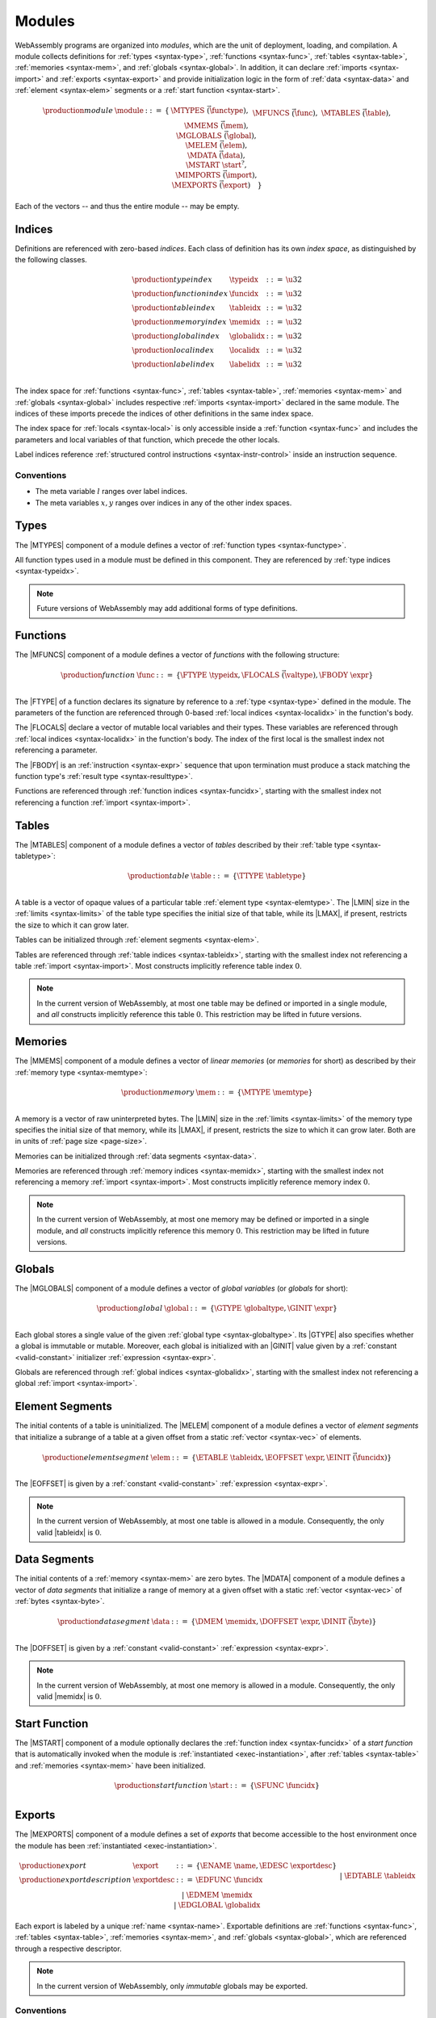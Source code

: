 .. index:: ! module, type definition, function type, function, table, memory, global, element, data, start function, import, export
   pair: abstract syntax; module
.. _syntax-module:

Modules
-------

WebAssembly programs are organized into *modules*,
which are the unit of deployment, loading, and compilation.
A module collects definitions for :ref:`types <syntax-type>`, :ref:`functions <syntax-func>`, :ref:`tables <syntax-table>`, :ref:`memories <syntax-mem>`, and :ref:`globals <syntax-global>`.
In addition, it can declare :ref:`imports <syntax-import>` and :ref:`exports <syntax-export>`
and provide initialization logic in the form of :ref:`data <syntax-data>` and :ref:`element <syntax-elem>` segments or a :ref:`start function <syntax-start>`.

.. math::
   \begin{array}{lllll}
   \production{module} & \module &::=& \{ &
     \MTYPES~\vec(\functype), \\&&&&
     \MFUNCS~\vec(\func), \\&&&&
     \MTABLES~\vec(\table), \\&&&&
     \MMEMS~\vec(\mem), \\&&&&
     \MGLOBALS~\vec(\global), \\&&&&
     \MELEM~\vec(\elem), \\&&&&
     \MDATA~\vec(\data), \\&&&&
     \MSTART~\start^?, \\&&&&
     \MIMPORTS~\vec(\import), \\&&&&
     \MEXPORTS~\vec(\export) \quad\} \\
   \end{array}

Each of the vectors -- and thus the entire module -- may be empty.


.. index:: ! index, ! index space, ! type index, ! function index, ! table index, ! memory index, ! global index, ! local index, ! label index, function, global, table, memory, local, parameter, import
   pair: abstract syntax; type index
   pair: abstract syntax; function index
   pair: abstract syntax; table index
   pair: abstract syntax; memory index
   pair: abstract syntax; global index
   pair: abstract syntax; local index
   pair: abstract syntax; label index
   pair: type; index
   pair: function; index
   pair: table; index
   pair: memory; index
   pair: global; index
   pair: local; index
   pair: label; index
.. _syntax-typeidx:
.. _syntax-funcidx:
.. _syntax-tableidx:
.. _syntax-memidx:
.. _syntax-globalidx:
.. _syntax-localidx:
.. _syntax-labelidx:
.. _syntax-index:

Indices
~~~~~~~

Definitions are referenced with zero-based *indices*.
Each class of definition has its own *index space*, as distinguished by the following classes.

.. math::
   \begin{array}{llll}
   \production{type index} & \typeidx &::=& \u32 \\
   \production{function index} & \funcidx &::=& \u32 \\
   \production{table index} & \tableidx &::=& \u32 \\
   \production{memory index} & \memidx &::=& \u32 \\
   \production{global index} & \globalidx &::=& \u32 \\
   \production{local index} & \localidx &::=& \u32 \\
   \production{label index} & \labelidx &::=& \u32 \\
   \end{array}

The index space for :ref:`functions <syntax-func>`, :ref:`tables <syntax-table>`, :ref:`memories <syntax-mem>` and :ref:`globals <syntax-global>` includes respective :ref:`imports <syntax-import>` declared in the same module.
The indices of these imports precede the indices of other definitions in the same index space.

The index space for :ref:`locals <syntax-local>` is only accessible inside a :ref:`function <syntax-func>` and includes the parameters and local variables of that function, which precede the other locals.

Label indices reference :ref:`structured control instructions <syntax-instr-control>` inside an instruction sequence.


Conventions
...........

* The meta variable :math:`l` ranges over label indices.

* The meta variables :math:`x, y` ranges over indices in any of the other index spaces.


.. index:: ! type definition, type index, function type
   pair: abstract syntax; type definition
.. _syntax-typedef:

Types
~~~~~

The |MTYPES| component of a module defines a vector of :ref:`function types <syntax-functype>`.

All function types used in a module must be defined in this component.
They are referenced by :ref:`type indices <syntax-typeidx>`.

.. note::
   Future versions of WebAssembly may add additional forms of type definitions.


.. index:: ! function, ! local, function index, local index, type index, value type, expression, import
   pair: abstract syntax; function
   pair: abstract syntax; local
.. _syntax-local:
.. _syntax-func:

Functions
~~~~~~~~~

The |MFUNCS| component of a module defines a vector of *functions* with the following structure:

.. math::
   \begin{array}{llll}
   \production{function} & \func &::=&
     \{ \FTYPE~\typeidx, \FLOCALS~\vec(\valtype), \FBODY~\expr \} \\
   \end{array}

The |FTYPE| of a function declares its signature by reference to a :ref:`type <syntax-type>` defined in the module.
The parameters of the function are referenced through 0-based :ref:`local indices <syntax-localidx>` in the function's body.

The |FLOCALS| declare a vector of mutable local variables and their types.
These variables are referenced through :ref:`local indices <syntax-localidx>` in the function's body.
The index of the first local is the smallest index not referencing a parameter.

The |FBODY| is an :ref:`instruction <syntax-expr>` sequence that upon termination must produce a stack matching the function type's :ref:`result type <syntax-resulttype>`.

Functions are referenced through :ref:`function indices <syntax-funcidx>`,
starting with the smallest index not referencing a function :ref:`import <syntax-import>`.


.. index:: ! table, table index, table type, limits, element, import
   pair: abstract syntax; table
.. _syntax-table:

Tables
~~~~~~

The |MTABLES| component of a module defines a vector of *tables* described by their :ref:`table type <syntax-tabletype>`:

.. math::
   \begin{array}{llll}
   \production{table} & \table &::=&
     \{ \TTYPE~\tabletype \} \\
   \end{array}

A table is a vector of opaque values of a particular table :ref:`element type <syntax-elemtype>`.
The |LMIN| size in the :ref:`limits <syntax-limits>` of the table type specifies the initial size of that table, while its |LMAX|, if present, restricts the size to which it can grow later.

Tables can be initialized through :ref:`element segments <syntax-elem>`.

Tables are referenced through :ref:`table indices <syntax-tableidx>`,
starting with the smallest index not referencing a table :ref:`import <syntax-import>`.
Most constructs implicitly reference table index :math:`0`.

.. note::
   In the current version of WebAssembly, at most one table may be defined or imported in a single module,
   and *all* constructs implicitly reference this table :math:`0`.
   This restriction may be lifted in future versions.


.. index:: ! memory, memory index, memory type, limits, page size, data, import
   pair: abstract syntax; memory
.. _syntax-mem:

Memories
~~~~~~~~

The |MMEMS| component of a module defines a vector of *linear memories* (or *memories* for short) as described by their :ref:`memory type <syntax-memtype>`:

.. math::
   \begin{array}{llll}
   \production{memory} & \mem &::=&
     \{ \MTYPE~\memtype \} \\
   \end{array}

A memory is a vector of raw uninterpreted bytes.
The |LMIN| size in the :ref:`limits <syntax-limits>` of the memory type specifies the initial size of that memory, while its |LMAX|, if present, restricts the size to which it can grow later.
Both are in units of :ref:`page size <page-size>`.

Memories can be initialized through :ref:`data segments <syntax-data>`.

Memories are referenced through :ref:`memory indices <syntax-memidx>`,
starting with the smallest index not referencing a memory :ref:`import <syntax-import>`.
Most constructs implicitly reference memory index :math:`0`.

.. note::
   In the current version of WebAssembly, at most one memory may be defined or imported in a single module,
   and *all* constructs implicitly reference this memory :math:`0`.
   This restriction may be lifted in future versions.


.. index:: ! global, global index, global type, mutability, expression, constant, value, import
   pair: abstract syntax; global
.. _syntax-global:

Globals
~~~~~~~

The |MGLOBALS| component of a module defines a vector of *global variables* (or *globals* for short):

.. math::
   \begin{array}{llll}
   \production{global} & \global &::=&
     \{ \GTYPE~\globaltype, \GINIT~\expr \} \\
   \end{array}

Each global stores a single value of the given :ref:`global type <syntax-globaltype>`.
Its |GTYPE| also specifies whether a global is immutable or mutable.
Moreover, each global is initialized with an |GINIT| value given by a :ref:`constant <valid-constant>` initializer :ref:`expression <syntax-expr>`.

Globals are referenced through :ref:`global indices <syntax-globalidx>`,
starting with the smallest index not referencing a global :ref:`import <syntax-import>`.


.. index:: ! element, table, table index, expression, constant, function index, vector
   pair: abstract syntax; element
   single: table; element
   single: element; segment
.. _syntax-elem:

Element Segments
~~~~~~~~~~~~~~~~

The initial contents of a table is uninitialized.
The |MELEM| component of a module defines a vector of *element segments* that initialize a subrange of a table at a given offset from a static :ref:`vector <syntax-vec>` of elements.

.. math::
   \begin{array}{llll}
   \production{element segment} & \elem &::=&
     \{ \ETABLE~\tableidx, \EOFFSET~\expr, \EINIT~\vec(\funcidx) \} \\
   \end{array}

The |EOFFSET| is given by a :ref:`constant <valid-constant>` :ref:`expression <syntax-expr>`.

.. note::
   In the current version of WebAssembly, at most one table is allowed in a module.
   Consequently, the only valid |tableidx| is :math:`0`.


.. index:: ! data, memory, memory index, expression, constant, byte, vector
   pair: abstract syntax; data
   single: memory; data
   single: data; segment
.. _syntax-data:

Data Segments
~~~~~~~~~~~~~

The initial contents of a :ref:`memory <syntax-mem>` are zero bytes.
The |MDATA| component of a module defines a vector of *data segments* that initialize a range of memory at a given offset with a static :ref:`vector <syntax-vec>` of :ref:`bytes <syntax-byte>`.

.. math::
   \begin{array}{llll}
   \production{data segment} & \data &::=&
     \{ \DMEM~\memidx, \DOFFSET~\expr, \DINIT~\vec(\byte) \} \\
   \end{array}

The |DOFFSET| is given by a :ref:`constant <valid-constant>` :ref:`expression <syntax-expr>`.

.. note::
   In the current version of WebAssembly, at most one memory is allowed in a module.
   Consequently, the only valid |memidx| is :math:`0`.


.. index:: ! start function, function, function index, table, memory, instantiation
   pair: abstract syntax; start function
.. _syntax-start:

Start Function
~~~~~~~~~~~~~~

The |MSTART| component of a module optionally declares the :ref:`function index <syntax-funcidx>` of a *start function* that is automatically invoked when the module is :ref:`instantiated <exec-instantiation>`, after :ref:`tables <syntax-table>` and :ref:`memories <syntax-mem>` have been initialized.

.. math::
   \begin{array}{llll}
   \production{start function} & \start &::=&
     \{ \SFUNC~\funcidx \} \\
   \end{array}


.. index:: ! export, name, index, function index, table index, memory index, global index, function, table, memory, global, instantiation
   pair: abstract syntax; export
   single: function; export
   single: table; export
   single: memory; export
   single: global; export
.. _syntax-exportdesc:
.. _syntax-export:

Exports
~~~~~~~

The |MEXPORTS| component of a module defines a set of *exports* that become accessible to the host environment once the module has been :ref:`instantiated <exec-instantiation>`.

.. math::
   \begin{array}{llcl}
   \production{export} & \export &::=&
     \{ \ENAME~\name, \EDESC~\exportdesc \} \\
   \production{export description} & \exportdesc &::=&
     \EDFUNC~\funcidx \\&&|&
     \EDTABLE~\tableidx \\&&|&
     \EDMEM~\memidx \\&&|&
     \EDGLOBAL~\globalidx \\
   \end{array}

Each export is labeled by a unique :ref:`name <syntax-name>`.
Exportable definitions are :ref:`functions <syntax-func>`, :ref:`tables <syntax-table>`, :ref:`memories <syntax-mem>`, and :ref:`globals <syntax-global>`,
which are referenced through a respective descriptor.

.. note::
   In the current version of WebAssembly, only *immutable* globals may be exported.


Conventions
...........

The following auxiliary notation is defined for sequences of exports, filtering out indices of a specific kind in an order-preserving fashion:

* :math:`\edfuncs(\export^\ast) = [\funcidx ~|~ \EDFUNC~\funcidx \in (\export.\EDESC)^\ast]`

* :math:`\edtables(\export^\ast) = [\tableidx ~|~ \EDTABLE~\tableidx \in (\export.\EDESC)^\ast]`

* :math:`\edmems(\export^\ast) = [\memidx ~|~ \EDMEM~\memidx \in (\export.\EDESC)^\ast]`

* :math:`\edglobals(\export^\ast) = [\globalidx ~|~ \EDGLOBAL~\globalidx \in (\export.\EDESC)^\ast]`


.. index:: ! import, name, function type, table type, memory type, global type, index, index space, type index, function index, table index, memory index, global index, function, table, memory, global, instantiation
   pair: abstract syntax; import
   single: function; import
   single: table; import
   single: memory; import
   single: global; import
.. _syntax-importdesc:
.. _syntax-import:

Imports
~~~~~~~

The |MIMPORTS| component of a module defines a set of *imports* that are required for :ref:`instantiation <exec-instantiation>`.

.. math::
   \begin{array}{llll}
   \production{import} & \import &::=&
     \{ \IMODULE~\name, \INAME~\name, \IDESC~\importdesc \} \\
   \production{import description} & \importdesc &::=&
     \IDFUNC~\typeidx \\&&|&
     \IDTABLE~\tabletype \\&&|&
     \IDMEM~\memtype \\&&|&
     \IDGLOBAL~\globaltype \\
   \end{array}

Each import is labeled by a two-level :ref:`name <syntax-name>` space, consisting of a |IMODULE| name and a |INAME| for an entity within that module.
Importable definitions are :ref:`functions <syntax-func>`, :ref:`tables <syntax-table>`, :ref:`memories <syntax-mem>`, and :ref:`globals <syntax-global>`.
Each import is specified by a descriptor with a respective type that a definition provided during instantiation is required to match.

Every import defines an index in the respective :ref:`index space <syntax-index>`.
In each index space, the indices of imports go before the first index of any definition contained in the module itself.

.. note::
   In the current version of WebAssembly, only *immutable* globals may be imported.

   Unlike export names, import names are not necessarily unique.
   It is possible to import the same |IMODULE|/|INAME| pair multiple times;
   such imports may even have different type descriptions, including different kinds of entities.
   A module with such imports can still be instantiated depending on the specifics of how an :ref:`embedder <embedder>` allows resolving and supplying imports.
   However, embedders are not required to support such overloading,
   and a WebAssembly module itself cannot implement an overloaded name.
